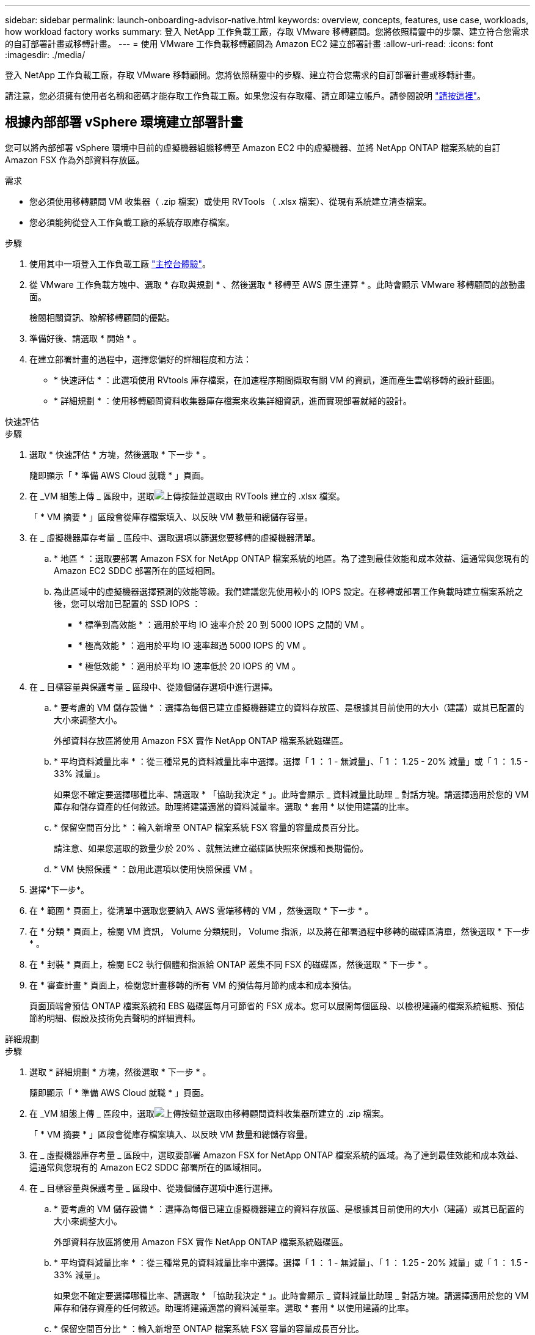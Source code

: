 ---
sidebar: sidebar 
permalink: launch-onboarding-advisor-native.html 
keywords: overview, concepts, features, use case, workloads, how workload factory works 
summary: 登入 NetApp 工作負載工廠，存取 VMware 移轉顧問。您將依照精靈中的步驟、建立符合您需求的自訂部署計畫或移轉計畫。 
---
= 使用 VMware 工作負載移轉顧問為 Amazon EC2 建立部署計畫
:allow-uri-read: 
:icons: font
:imagesdir: ./media/


[role="lead"]
登入 NetApp 工作負載工廠，存取 VMware 移轉顧問。您將依照精靈中的步驟、建立符合您需求的自訂部署計畫或移轉計畫。

請注意，您必須擁有使用者名稱和密碼才能存取工作負載工廠。如果您沒有存取權、請立即建立帳戶。請參閱說明 https://docs.netapp.com/us-en/workload-setup-admin/quick-start.html["請按這裡"]。



== 根據內部部署 vSphere 環境建立部署計畫

您可以將內部部署 vSphere 環境中目前的虛擬機器組態移轉至 Amazon EC2 中的虛擬機器、並將 NetApp ONTAP 檔案系統的自訂 Amazon FSX 作為外部資料存放區。

.需求
* 您必須使用移轉顧問 VM 收集器（ .zip 檔案）或使用 RVTools （ .xlsx 檔案）、從現有系統建立清查檔案。
* 您必須能夠從登入工作負載工廠的系統存取庫存檔案。


.步驟
. 使用其中一項登入工作負載工廠 https://docs.netapp.com/us-en/workload-setup-admin/console-experiences.html["主控台體驗"^]。
. 從 VMware 工作負載方塊中、選取 * 存取與規劃 * 、然後選取 * 移轉至 AWS 原生運算 * 。此時會顯示 VMware 移轉顧問的啟動畫面。
+
檢閱相關資訊、瞭解移轉顧問的優點。

. 準備好後、請選取 * 開始 * 。
. 在建立部署計畫的過程中，選擇您偏好的詳細程度和方法：
+
** * 快速評估 * ：此選項使用 RVtools 庫存檔案，在加速程序期間擷取有關 VM 的資訊，進而產生雲端移轉的設計藍圖。
** * 詳細規劃 * ：使用移轉顧問資料收集器庫存檔案來收集詳細資訊，進而實現部署就緒的設計。




[role="tabbed-block"]
====
.快速評估
--
.步驟
. 選取 * 快速評估 * 方塊，然後選取 * 下一步 * 。
+
隨即顯示「 * 準備 AWS Cloud 就職 * 」頁面。

. 在 _VM 組態上傳 _ 區段中，選取image:button-upload-file.png["上傳按鈕"]並選取由 RVTools 建立的 .xlsx 檔案。
+
「 * VM 摘要 * 」區段會從庫存檔案填入、以反映 VM 數量和總儲存容量。

. 在 _ 虛擬機器庫存考量 _ 區段中、選取選項以篩選您要移轉的虛擬機器清單。
+
.. * 地區 * ：選取要部署 Amazon FSX for NetApp ONTAP 檔案系統的地區。為了達到最佳效能和成本效益、這通常與您現有的 Amazon EC2 SDDC 部署所在的區域相同。
.. 為此區域中的虛擬機器選擇預測的效能等級。我們建議您先使用較小的 IOPS 設定。在移轉或部署工作負載時建立檔案系統之後，您可以增加已配置的 SSD IOPS ：
+
*** * 標準到高效能 * ：適用於平均 IO 速率介於 20 到 5000 IOPS 之間的 VM 。
*** * 極高效能 * ：適用於平均 IO 速率超過 5000 IOPS 的 VM 。
*** * 極低效能 * ：適用於平均 IO 速率低於 20 IOPS 的 VM 。




. 在 _ 目標容量與保護考量 _ 區段中、從幾個儲存選項中進行選擇。
+
.. * 要考慮的 VM 儲存設備 * ：選擇為每個已建立虛擬機器建立的資料存放區、是根據其目前使用的大小（建議）或其已配置的大小來調整大小。
+
外部資料存放區將使用 Amazon FSX 實作 NetApp ONTAP 檔案系統磁碟區。

.. * 平均資料減量比率 * ：從三種常見的資料減量比率中選擇。選擇「 1 ： 1 - 無減量」、「 1 ： 1.25 - 20% 減量」或「 1 ： 1.5 - 33% 減量」。
+
如果您不確定要選擇哪種比率、請選取 * 「協助我決定 * 」。此時會顯示 _ 資料減量比助理 _ 對話方塊。請選擇適用於您的 VM 庫存和儲存資產的任何敘述。助理將建議適當的資料減量率。選取 * 套用 * 以使用建議的比率。

.. * 保留空間百分比 * ：輸入新增至 ONTAP 檔案系統 FSX 容量的容量成長百分比。
+
請注意、如果您選取的數量少於 20% 、就無法建立磁碟區快照來保護和長期備份。

.. * VM 快照保護 * ：啟用此選項以使用快照保護 VM 。


. 選擇*下一步*。
. 在 * 範圍 * 頁面上，從清單中選取您要納入 AWS 雲端移轉的 VM ，然後選取 * 下一步 * 。
. 在 * 分類 * 頁面上，檢閱 VM 資訊， Volume 分類規則， Volume 指派，以及將在部署過程中移轉的磁碟區清單，然後選取 * 下一步 * 。
. 在 * 封裝 * 頁面上，檢閱 EC2 執行個體和指派給 ONTAP 叢集不同 FSX 的磁碟區，然後選取 * 下一步 * 。
. 在 * 審查計畫 * 頁面上，檢閱您計畫移轉的所有 VM 的預估每月節約成本和成本預估。
+
頁面頂端會預估 ONTAP 檔案系統和 EBS 磁碟區每月可節省的 FSX 成本。您可以展開每個區段、以檢視建議的檔案系統組態、預估節約明細、假設及技術免責聲明的詳細資料。



--
.詳細規劃
--
.步驟
. 選取 * 詳細規劃 * 方塊，然後選取 * 下一步 * 。
+
隨即顯示「 * 準備 AWS Cloud 就職 * 」頁面。

. 在 _VM 組態上傳 _ 區段中，選取image:button-upload-file.png["上傳按鈕"]並選取由移轉顧問資料收集器所建立的 .zip 檔案。
+
「 * VM 摘要 * 」區段會從庫存檔案填入、以反映 VM 數量和總儲存容量。

. 在 _ 虛擬機器庫存考量 _ 區段中，選取要部署 Amazon FSX for NetApp ONTAP 檔案系統的區域。為了達到最佳效能和成本效益、這通常與您現有的 Amazon EC2 SDDC 部署所在的區域相同。
. 在 _ 目標容量與保護考量 _ 區段中、從幾個儲存選項中進行選擇。
+
.. * 要考慮的 VM 儲存設備 * ：選擇為每個已建立虛擬機器建立的資料存放區、是根據其目前使用的大小（建議）或其已配置的大小來調整大小。
+
外部資料存放區將使用 Amazon FSX 實作 NetApp ONTAP 檔案系統磁碟區。

.. * 平均資料減量比率 * ：從三種常見的資料減量比率中選擇。選擇「 1 ： 1 - 無減量」、「 1 ： 1.25 - 20% 減量」或「 1 ： 1.5 - 33% 減量」。
+
如果您不確定要選擇哪種比率、請選取 * 「協助我決定 * 」。此時會顯示 _ 資料減量比助理 _ 對話方塊。請選擇適用於您的 VM 庫存和儲存資產的任何敘述。助理將建議適當的資料減量率。選取 * 套用 * 以使用建議的比率。

.. * 保留空間百分比 * ：輸入新增至 ONTAP 檔案系統 FSX 容量的容量成長百分比。
+
請注意、如果您選取的數量少於 20% 、就無法建立磁碟區快照來保護和長期備份。

.. * VM 快照保護 * ：啟用此選項以使用快照保護 VM 。


. 選擇*下一步*。
. 在 * 範圍 * 頁面上，從清單中選取您要納入 AWS 雲端移轉的 VM ，然後選取 * 下一步 * 。
. 在 * 分類 * 頁面上，檢閱 VM 資訊， Volume 分類規則， Volume 指派，以及將在部署過程中移轉的磁碟區清單，然後選取 * 下一步 * 。
. 在 * 封裝 * 頁面上，檢閱 EC2 執行個體和指派給 ONTAP 叢集不同 FSX 的磁碟區，然後選取 * 下一步 * 。
. 在 * 審查計畫 * 頁面上，檢閱您計畫移轉的所有 VM 的預估每月節約成本和成本預估。
+
頁面頂端會預估 ONTAP 檔案系統和 EBS 磁碟區每月可節省的 FSX 成本。您可以展開每個區段、以檢視建議的檔案系統組態、預估節約明細、假設及技術免責聲明的詳細資料。



--
====
當您對移轉計畫感到滿意時、有幾個選項可供選擇：

* 選取 * 下載計畫 > 執行個體儲存部署 * 、以 .csv 格式下載外部資料存放區部署計畫、以便使用它來建立新的雲端型智慧型資料基礎架構。
* 選擇 * 下載方案 > 規劃報告 * 、以 .pdf 格式下載部署計畫、以便您散佈計畫以供審查。
* 選取 * 匯出計畫 * 、將移轉計畫儲存為 .json 格式的範本。您可以稍後匯入計畫、以作為部署需求相似系統時的範本。


您可以選擇 * 完成 * 返回 VMware 移轉顧問頁面。



== 根據現有計畫建立部署計畫

如果您正在規劃的新部署與過去使用的現有部署計畫類似、您可以匯入該計畫、進行變更、然後將其儲存為新的部署計畫。

.需求
您必須從登入工作負載工廠的系統，存取現有部署計畫的 .json 檔案。

.步驟
. 使用其中一項登入工作負載工廠 https://docs.netapp.com/us-en/workload-setup-admin/console-experiences.html["主控台體驗"^]。
. 從 VMware 工作負載方塊中、選取 * 存取與規劃 * 、然後選取 * 移轉至 AWS 原生運算 * 。
. 選取 * 匯入計畫 * 。
. 選取您要在移轉顧問中匯入的現有 .json 計畫檔案，然後選取 * 開啟 * 。
+
此時會顯示 * 檢閱計畫 * 頁面。

. 您可以選擇 * 上一頁 * 來存取前一頁，並依照前一節所述修改計畫的設定。
. 根據您的需求自訂計畫之後、您可以儲存計畫或將計畫報告下載為 PDF 檔案。

